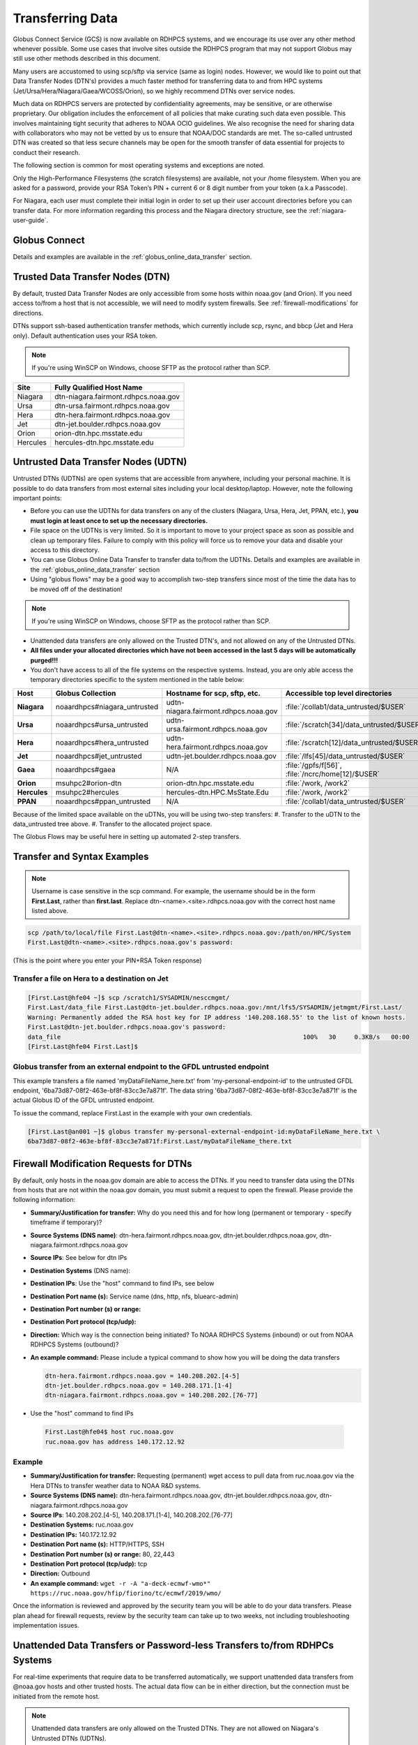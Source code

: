 .. _transferring-data:

*****************
Transferring Data
*****************

Globus Connect Service (GCS) is now available on RDHPCS systems, and
we encourage its use over any other method whenever possible. Some use
cases that involve sites outside the RDHPCS program that may not
support Globus may still use other methods described in this document.

Many users are accustomed to using scp/sftp via service (same as
login) nodes. However, we would like to point out that Data Transfer
Nodes (DTN's) provides a much faster method for transferring data to
and from HPC systems (Jet/Ursa/Hera/Niagara/Gaea/WCOSS/Orion), so
we highly recommend DTNs over service nodes.

Much data on RDHPCS servers are protected by confidentiality
agreements, may be sensitive, or are otherwise proprietary. Our
obligation includes the enforcement of all policies that make curating
such data even possible. This involves maintaining tight security that
adheres to NOAA OCIO guidelines. We also recognise the need for
sharing data with collaborators who may not be vetted by us to ensure
that NOAA/DOC standards are met. The so-called untrusted DTN was
created so that less secure channels may be open for the smooth
transfer of data essential for projects to conduct their research.

The following section is common for most operating systems and
exceptions are noted.

Only the High-Performance Filesystems (the scratch filesystems) are
available, not your /home filesystem. When you are asked for a
password, provide your RSA Token’s PIN + current 6 or 8 digit number
from your token (a.k.a Passcode).

For Niagara, each user must complete their initial login in order to
set up their user account directories before you can transfer data.
For more information regarding this process and the Niagara directory
structure, see the :ref:`niagara-user-guide`.

Globus Connect
==============

Details and examples are available in the
:ref:`globus_online_data_transfer` section.

Trusted Data Transfer Nodes (DTN)
=================================

By default, trusted Data Transfer Nodes are only accessible from some
hosts within noaa.gov (and Orion). If you need access
to/from a host that is not accessible, we will need to modify system
firewalls. See :ref:`firewall-modifications` for directions.

DTNs support ssh-based authentication transfer methods, which
currently include scp, rsync, and bbcp (Jet and Hera only). Default
authentication uses your RSA token.

.. note::
    If you're using WinSCP on Windows, choose SFTP as the protocol rather than SCP.

+-----------+--------------------------------------+
| Site      | Fully Qualified Host Name            |
+===========+======================================+
| Niagara   | dtn-niagara.fairmont.rdhpcs.noaa.gov |
+-----------+--------------------------------------+
| Ursa      | dtn-ursa.fairmont.rdhpcs.noaa.gov    |
+-----------+--------------------------------------+
| Hera      | dtn-hera.fairmont.rdhpcs.noaa.gov    |
+-----------+--------------------------------------+
| Jet       | dtn-jet.boulder.rdhpcs.noaa.gov      |
+-----------+--------------------------------------+
| Orion     | orion-dtn.hpc.msstate.edu            |
+-----------+--------------------------------------+
| Hercules  | hercules-dtn.hpc.msstate.edu         |
+-----------+--------------------------------------+


Untrusted Data Transfer Nodes (UDTN)
====================================

Untrusted DTNs (UDTNs) are open systems that are accessible from
anywhere, including your personal machine. It is possible to do data
transfers from most external sites including your local
desktop/laptop. However, note the following important points:

* Before you can use the UDTNs for data transfers on any of the
  clusters (Niagara, Ursa, Hera, Jet, PPAN, etc.), **you must login
  at least once to set up the necessary directories.**
* File space on the UDTNs is very limited. So it is important to move
  to your project space as soon as possible and clean up
  temporary files. Failure to comply with this policy will force us to
  remove your data and disable your access to this directory.
* You can use Globus Online Data Transfer to transfer data to/from the
  UDTNs. Details and examples are available in the
  :ref:`globus_online_data_transfer` section
* Using "globus flows" may be a good way to accomplish two-step
  transfers since most of the time the data has to be moved off of the
  destination!

.. note::
    If you're using WinSCP on Windows, choose SFTP as the protocol rather than SCP.

* Unattended data transfers are only allowed on the Trusted DTN's, and
  not allowed on any of the Untrusted DTNs.
* **All files under your allocated directories which have not been
  accessed in the last 5 days will be automatically purged!!!**
* You don't have access to all of the file systems on the respective
  systems. Instead, you are only able access the temporary directories
  specific to the system mentioned in the table below:

.. list-table::
   :header-rows: 1
   :stub-columns: 1
   :align: left

   * - Host
     - Globus Collection
     - Hostname for scp, sftp, etc.
     - Accessible top level directories
   * - Niagara
     - noaardhpcs#niagara_untrusted
     - udtn-niagara.fairmont.rdhpcs.noaa.gov
     - :file:`/collab1/data_untrusted/$USER`
   * - Ursa
     - noaardhpcs#ursa_untrusted
     - udtn-ursa.fairmont.rdhpcs.noaa.gov
     - :file:`/scratch[34]/data_untrusted/$USER`
   * - Hera
     - noaardhpcs#hera_untrusted
     - udtn-hera.fairmont.rdhpcs.noaa.gov
     - :file:`/scratch[12]/data_untrusted/$USER`
   * - Jet
     - noaardhpcs#jet_untrusted
     - udtn-jet.boulder.rdhpcs.noaa.gov
     - :file:`/lfs[45]/data_untrusted/$USER`
   * - Gaea
     - noaardhpcs#gaea
     - N/A
     - :file:`/gpfs/f[56]`, :file:`/ncrc/home[12]/$USER`
   * - Orion
     - msuhpc2#orion-dtn
     - orion-dtn.hpc.msstate.edu
     - :file:`/work, /work2`
   * - Hercules
     - msuhpc2#hercules
     - hercules-dtn.HPC.MsState.Edu
     - :file:`/work, /work2`
   * - PPAN
     - noaardhpcs#ppan_untrusted
     - N/A
     - :file:`/collab1/data_untrusted/$USER`

Because of the limited space available on the uDTNs, you will be using
two-step transfers:
#. Transfer to the uDTN to the data_untrusted tree above.
#. Transfer to the allocated project space.

The Globus Flows may be useful here in setting up automated 2-step
transfers.

Transfer and Syntax Examples
============================

.. Note::
    Username is case sensitive in the scp command. For example, the username should be in the
    form **First.Last**, rather than **first.last**.
    Replace dtn-<name>.<site>.rdhpcs.noaa.gov with the correct host name listed above.

.. code-block::

    scp /path/to/local/file First.Last@dtn-<name>.<site>.rdhpcs.noaa.gov:/path/on/HPC/System
    First.Last@dtn-<name>.<site>.rdhpcs.noaa.gov's password:

(This is the point where you enter your PIN+RSA Token response)

Transfer a file on Hera to a destination on Jet
-----------------------------------------------

.. code-block::

  [First.Last@hfe04 ~]$ scp /scratch1/SYSADMIN/nesccmgmt/
  First.Last/data_file First.Last@dtn-jet.boulder.rdhpcs.noaa.gov:/mnt/lfs5/SYSADMIN/jetmgmt/First.Last/
  Warning: Permanently added the RSA host key for IP address '140.208.168.55' to the list of known hosts.
  First.Last@dtn-jet.boulder.rdhpcs.noaa.gov's password:
  data_file                                                                  100%   30     0.3KB/s   00:00
  [First.Last@hfe04 First.Last]$

Globus transfer from an external endpoint to the GFDL untrusted endpoint
------------------------------------------------------------------------

This example transfers a file named 'myDataFileName_here.txt' from
'my-personal-endpoint-id' to the untrusted GFDL endpoint,
'6ba73d87-08f2-463e-bf8f-83cc3e7a871f'. The data string
'6ba73d87-08f2-463e-bf8f-83cc3e7a871f' is the actual Globus ID of the
GFDL untrusted endpoint.

To issue the command, replace First.Last in the example with your own
credentials.

.. code-block:: shell

    [First.Last@an001 ~]$ globus transfer my-personal-external-endpoint-id:myDataFileName_here.txt \
    6ba73d87-08f2-463e-bf8f-83cc3e7a871f:First.Last/myDataFileName_there.txt

.. _firewall-modifications:

Firewall Modification Requests for DTNs
=======================================

By default, only hosts in the noaa.gov domain are able to access the
DTNs. If you need to transfer data using the DTNs from hosts that are
not within the noaa.gov domain, you must submit a request to
open the firewall. Please provide the following information:

* **Summary/Justification for transfer:** Why do you need this and for
  how long (permanent or temporary - specify timeframe if temporary)?
* **Source Systems (DNS name)**: dtn-hera.fairmont.rdhpcs.noaa.gov,
  dtn-jet.boulder.rdhpcs.noaa.gov,
  dtn-niagara.fairmont.rdhpcs.noaa.gov
* **Source IPs**: See below for dtn IPs
* **Destination Systems** (DNS name):
* **Destination IPs**: Use the "host" command to find IPs, see below
* **Destination Port name (s):** Service name (dns, http, nfs, bluearc-admin)
* **Destination Port number (s) or range:**
* **Destination Port protocol (tcp/udp):**
* **Direction:** Which way is the connection being initiated? To NOAA
  RDHPCS Systems (inbound) or out from NOAA RDHPCS Systems (outbound)?
* **An example command:** Please include a typical command to show how
  you will be doing the data transfers

  .. code-block:: shell

    dtn-hera.fairmont.rdhpcs.noaa.gov = 140.208.202.[4-5]
    dtn-jet.boulder.rdhpcs.noaa.gov = 140.208.171.[1-4]
    dtn-niagara.fairmont.rdhpcs.noaa.gov = 140.208.202.[76-77]

* Use the "host" command to find IPs

 .. code-block:: shell

    First.Last@hfe04$ host ruc.noaa.gov
    ruc.noaa.gov has address 140.172.12.92

Example
-------

* **Summary/Justification for transfer:** Requesting (permanent) wget
  access to pull data from ruc.noaa.gov via the Hera DTNs to transfer
  weather data to NOAA R&D systems.
* **Source Systems (DNS name):** dtn-hera.fairmont.rdhpcs.noaa.gov,
  dtn-jet.boulder.rdhpcs.noaa.gov,
  dtn-niagara.fairmont.rdhpcs.noaa.gov
* **Source IPs**: 140.208.202.[4-5], 140.208.171.[1-4], 140.208.202.[76-77]
* **Destination Systems:** ruc.noaa.gov
* **Destination IPs:** 140.172.12.92
* **Destination Port name (s):** HTTP/HTTPS, SSH
* **Destination Port number (s) or range:** 80, 22,443
* **Destination Port protocol (tcp/udp):** tcp
* **Direction:** Outbound
* **An example command:** ``wget -r -A "a-deck-ecmwf-wmo*" https://ruc.noaa.gov/hfip/fiorino/tc/ecmwf/2019/wmo/``

Once the information is reviewed and approved by the security team you
will be able to do your data transfers. Please plan ahead for firewall
requests, review by the security team can take up to two weeks, not
including troubleshooting implementation issues.

Unattended Data Transfers or Password-less Transfers to/from RDHPCs Systems
===========================================================================

For real-time experiments that require data to be transferred
automatically, we support unattended data transfers from @noaa.gov
hosts and other trusted hosts. The actual data flow can be in either
direction, but the connection must be initiated from the remote host.

.. Note::
    Unattended data transfers are only allowed on the Trusted DTNs. They are not allowed on Niagara's Untrusted DTNs (UDTNs).

This capability is intended mainly for projects that can demonstrate a
need where unattended data transfer is required. If you need this
capability, answer the following questions and follow the steps below:


* What command will you be using to do the transfers?
* What is the name of the machine where you'll be running the transfer
  command? In the instructions below we will refer to this as the
  **Remote Host.**
* What is the name of the NOAA-RDHPCS machine that you're trying to
  access? We will refer to this as **RDHPCS-HOST**.

1. Copy the ~/.ssh/id_rsa.pub from Remote Host above and place it
on the RDHPCS-HOST in the directory: **~/scp-pubkeys/**.
2. On the RDHPCS-HOST, rename this file so that is is clear where it came
from. For example, if **Remote Host** was "tide", you can rename the file
as follows:

.. code-block:: shell

    mv ~/scp-pubkeys/id_rsa.pub ~/scp-pubkeys/id_rsa.pub-tide

3. Once this is done, send a help request with subject line **Request
   for unattended data transfer capability"** Include the following
   information:

    * Your username on the RDHPCS-HOST.
    * The full path of the file containing the key from Remote Host.
    * The IP address of the Remote Host

.. note::

    **Do not put keys in your home .ssh directory. Put them in
    $HOME/scp-pubkeys directory on RDHPCS-HOST.**

**NOTE TO WCOSS USERS ONLY:** in your ~/.ssh directory. It is located
in this file on WCOSS2: **/u/sshKeys/$USER/id_rsa.pub**. You don't
have to provide the IP addresses when you fill out the information
requested.

If you do not have an RSA key on the remote system (that is, if you do
not have an id_rsa.pub file in your $HOME/.ssh directory) you can
generate it with (at least on Linux) with the command:

.. code-block:: shell

    # ssh-keygen -t rsa

.. warning::

    When you are prompted for a Passphrase, simply press <Enter>.
    Otherwise you will be prompted for "Passphrase" even if you are
    set up for unattended data transfers and will defeat the purpose!

Jet users can use their public key in their /home/$USER/.ssh directory.
If you have difficulties, contact the support staff for help.

.. _established-tunnel:

Using a Pre-Established SSH Port Tunnel
=======================================

With the SSH port tunnel method, an SSH tunnel is created
between your point of login (typically your desktop) to the remote
host (typically Hera, Jet or other remote hosts). The port tunnel
method will work from any system on the network (that is, your local
machine does not necessarily have to be in the noaa.gov domain). We
recommend using this in cases where DTN is not available.

.. _ssh-tunnel:

SSH Port Tunnel from Linux-like systems
---------------------------------------
This method requires two sessions on your local machine: one to
establish the SSH port tunnel, and the other to actually perform the
copy.

Host names for the CAC bastion Server in Boulder, CO:

.. code:: shell

   bastion-jet.boulder.rdhpcs.noaa.gov
   bastion-ursa.boulder.rdhpcs.noaa.gov (WIP)
   bastion-hera.boulder.rdhpcs.noaa.gov
   bastion-niagara.boulder.rdhpcs.noaa.gov
   bastion-gaea.boulder.rdhpcs.noaa.gov

Host names for the CAC Bastion Server in Princeton, NJ:

.. code:: shell

   bastion-jet.princeton.rdhpcs.noaa.gov
   bastion-ursa.princeton.rdhpcs.noaa.gov (WIP)
   bastion-hera.princeton.rdhpcs.noaa.gov
   bastion-niagara.princeton.rdhpcs.noaa.gov
   bastion-gaea.princeton.rdhpcs.noaa.gov

Before You Begin
^^^^^^^^^^^^^^^^

In the steps below, replace First.Last with your own HPC username, and
XXXXX with the unique Local Port Number assigned to you when you log
in to your specified HPC system (Hera/Jet). Use the word "localhost"
where indicated. It is not a variable, don't substitute anything else.
Before you perform the first step, close all current sessions on the
HPC where system you are trying to connect. Once the first session has
been opened with port forwarding, any further connections (login via
ssh, copy via scp) will work as expected. You are running these
commands on your local machine, not within the HPC system terminal.

As long as this ssh window remains open, you will be able to use this
forwarded port for data transfers. After the first session has been
opened with the port forwarding, any further connections (login via
ssh, copy via scp) will work as expected.

**1. Find your local port number**

To find your unique local port number, log onto your specified HPC
system (Hera/Jet). Make a note of this number - once you've recorded
it, close all sessions. Note that this number will be different on Jet and
Hera.

.. image:: /images/linux_xfer1.png
   :scale: 75%

.. note::
    Open two terminal windows for this process

**Local Client Window #1**

Enter the appropriate command for your environment. Remember to replace XXXXX
with the local port number identified in Step 1 or as needed.

For Windows Power Shell, enter:

.. code-block:: shell

     ssh -m hmac-sha2-512-etm@openssh.com -LXXXXX:localhost:XXXXX First.Last@hera-rsa.boulder.rdhpcs.noaa.gov

For Mac or Linux, enter:

.. code-block:: shell

     ssh -LXXXX:localhost:XXXXX First.Last@hera-rsa.boulder.rdhpcs.noaa.gov

If you will be running X11 applications with x2go or normal terminals,
remember to add the -X parameter as follows:

.. code-block:: shell

    ssh -X -LXXXXX:localhost:XXXXX First.Last@hera-rsa.boulder.rdhpcs.noaa.gov

Note that objects emphasized in this figure should be unique to your
configuration:

.. image:: /images/linux_xfer2.png
   :scale: 75%

Verify that the tunnel is working by doing the following in another local
window from your local machine:

.. code-block:: shell

   ssh -p <port> First.Last@localhost


Note that <port> is your local port number used above, First.Last is
your user ID on the RDHPCS systems and localhost is typed as-is.

You should be prompted for your password; enter your PIN + RSA token
and you should be able to login. Once you are able to log in, you can
log out of that session as that was only for testing the tunnel.

**2. Use SCP to Complete the Transfer**

**Local Client Window #2**

Once the session is open, you can use this forwarded port
for data transfers, as long as this ssh window is kept open. After the
first session has been opened with the port forwarding, any
further connections (login via ssh, copy via scp) will work as
expected.


Remember that this is the second terminal session opened on your local
machine. Once a tunnel has been set up as in Step 1, you
can use a client such as WinSCP to do the tranfers using that tunnel.
Please keep in mind that tunnel will exist only as long as the session opened
in Step 1 is kept alive.


.. code-block:: shell

  Hostname: localhost
  Port: your-assigned-port-used-in-Step1-above
  File protocol: SFTP




To transfer a file **to** HPC Systems


For Windows Power Shell, enter:

.. code-block:: shell

  scp -P XXXXX /local/path/to/file First.Last@localhost:/path/to/file/on/HPCSystems

For Mac or Linux, enter:

.. code-block:: shell

  rsync <put rsync options here> -e 'ssh -l First.Last -p XXXXX' /local/path/to/files First.Last@localhost:/path/to/files/on/HPCSystems

.. note::

   Your username is case sensitive when used in the scp command. Username should be in the form of First.Last.

To transfer a file **from** HPC Systems:

For Windows Power Shell, enter:

.. code-block:: shell

    scp -P XXXXX First.Last@localhost:/path/to/file/on/HPCSystems /local/path/to/file

For Mac or Linux, enter:

.. code-block:: shell

    rsync <put rsync options here> -e 'ssh -l First.Last -p XXXXX' First.Last@localhost:/path/to/files/on/HPCSystems /local/path/to/files


In either case, you will be asked for a password. Enter the password
from your RSA token (not your passphrase). Your response should be
your PIN+Token code.

SSH Port Tunnel For PuTTy Windows Systems
-----------------------------------------

PuTTY is an SSH client, used to configure and initiate connection.
Navigate to a separate tab to install `PuTTY
<http://www.putty.org/>`_. If you cannot install software on your
machine, contact your local systems administrator.

**Configuration**

Enter host information to configure an SSH Terminal Session. The
example below defines a session to Jet via the Boulder Bastion:

.. image:: /images/putty1.png
   :scale: 75%

1. Enter Username
In the left pane under Connection, select "Data" and enter your NOAA
user name as it appears in your NOAA email address. (Ex: Robin.Lee
if your NOAA email is Robin.Lee@noaa.gov). User name is case
sensitive - First.Last. If you do not create a username, you will have
to enter your user name each time your open a session.

.. image:: /images/putty2.png
   :scale: 75%

Complete the configuration:

* Select "Session" from the top of the left pane.
* Select "Save" (between Load and Delete).

**Open a First System Session**

Open the session to make sure it's working, and to record your Local
Port number to complete the Port Tunneling setup.

* Select the configured session from the "Saved Sessions" list. Select
  Load, then Open.
* Enter your unique RSA Passcode.

The RSA passcode is your RSA token PIN followed by 8 digits displayed
on your RSA token. The digits must be on display when you press enter,
or access will be denied. When you open a new SSH session, wait for
the RSA token code to refresh before you enter it.

* Find and record your Local Host number.

.. image:: /images/linux_xfer1.png
    :scale: 75%

* Click **Exit**, or close the Putty window to end the session.

**Port Tunnel Setup**

To enable data transfers, you will need to set up a Port Tunnel.

* Open Putty.
* Select the session from the Saved Sessions list, then Load.
* In the left pane under Connection>SSH select Tunnels.
* Check Local ports accept connections from other hosts.
* In the Source Port field, enter your Local Port number
* In the Destination Port field, enter "localhost:<local port
  number>", where your local port number matches what was entered in
  the Source port.
* Select Local and Auto Radio Buttons.
* Click the Add Button.

.. image:: /images/putty3.png

To save the configuration change:

* In the left pane, select Session.
* Select Save.

Select **Open** to Login and verify that the updated session works correctly.

Create a new Port Tunnel for each SSH system you intend to use. Each
one will have a unique Local Port number.

To add extra saved sessions (ex: for another Bastion) for the same
system (you already have the Local Port number):

* Load your current saved session
* Enter the new host name for the other Bastion
* Give the new session a new name (ex: Jet - Princeton)
* Select Save. The new session will appear in the list of saved sessions.
* Select Open to Login and verify the new session works correctly.



SSH Port Tunnel For Tectia Windows Systems
------------------------------------------

See the :ref:`tectia` pages for complete information.


WinSCP
------

.. note::
  You must have a port tunnel established before you can use WinSCP.
  Configure the port forwarding for WinSCP using the method that
  matches your system configuration.

.. note::
  The port-forwarded session must remain
  active to maintain a connection to WinSCP. Use the word “localhost”
  where indicated. It is not a variable, don't substitute with anything
  else.

Once port forwarding is configured, open and configure WinSCP. Please
be sure to select SFTP as the file protocol.

.. image:: /images/winSCP1.png
  :scale: 50%

When prompted for a password, enter your RSA PIN + RSA Token:

.. image:: /images/winSCP2.png
  :scale: 75%

External Data Transfers (applies to NESCC, ie. Hera and Niagara only)
^^^^^^^^^^^^^^^^^^^^^^^^^^^^^^^^^^^^^^^^^^^^^^^^^^^^^^^^^^^^^^^^^^^^^


Internally Initiated Transfers
^^^^^^^^^^^^^^^^^^^^^^^^^^^^^^

HPC systems do not have specific hosts for internally initiated
transfers ransfers initiated from HPC Systems use the front end nodes
for doing the transfers.

The firewall rules are set up by default to block all outgoing
traffic. However, we permit internally initiated transfers by request,
after the request is reviewed and approved by the security team. If
you need this capability, send an email to the Help System that
contains your request. Use the subject line: <$SYSTEM> FEs to
<$HOSTNAME> with the appropriate system and hostname.

.. code-block:: shell

  Hera:
  Source Systems:  hfe[1-12].fairmont.rdhpcs.noaa.gov
  Source IPs:  140.208.193.[1-12]
  Jet:
  Source Systems:  fe[1-8].boulder.rdhpcs.noaa.gov
  Source IPs:  140.208.160.[1-8]
  Niagara:
  Source Systems:  nfe[1-12].fairmont.rdhpcs.noaa.gov
  Source IPs:140.208.193.[65-76]

Include the following information in the request:

* **Justification**
* **Source Systems**
* **Source IPs**
* **Destination Systems**
* **Destination IPs**
* **Destination Port name (s):** Service name (dns, http, nfs, bluearc-admin)
* **Destination Port number (s) or range:**
* **Destination Port protocol (tcp/udp):**
* **Example command:** Please include a typical command to show how
  you will be doing the data transfers


----

Example
-------

* **Subject:** Hera FEs to podaac-tools.jpl.nasa.gov
* **Justification:** Requesting (permanent) wget access to pull data
  from podaac-tools.jpl.nasa.gov via the Hera front ends to transfer
  weather data to NOAA.
* **Source Systems:** hfe[01-12].fairmont.rdhpcs.noaa.gov,
  fe[1-8].boulder.rdhpcs.noaa.gov, nfe[1-4].boulder.rdhpcs.noaa.gov
  dtn-niagara.fairmont.rdhpcs.noaa.gov
* **Source IPs:** 140.208.192.[9-18], 140.208.160.[1-8],
  140.208.193.[65-68]
* **Destination Systems:** podaac-tools.jpl.nasa.gov
* **Destination IPs:**  128.149.132.160
* **Destination Port name (s):** HTTP/HTTPS, SSH
* **Destination Port number (s) or range:** 80, 22,443
* **Destination Port protocol (tcp/udp):** tcp
* **Direction:** Outbound
* **An example command:**

.. code-block:: shell

  ``wget -r  -A.nc  https://podaac-tools.jpl.nasa.gov/measures-drive/files/mur_sst/tmchin/seasonal``

  ``--2019-05-13  15:34:09--https://podaac-tools.jpl.nasa.gov/measures-drive/files/mur_sst/tmchin/seasonal``


Tuning Hosts to Improve Data Transfer Rates
^^^^^^^^^^^^^^^^^^^^^^^^^^^^^^^^^^^^^^^^^^^

The standard tuning parameters for network settings are not optimal
for high-latency transfers, which means any transfers to and from Hera
unless you are in West Virginia. These settings are specific to where
you and the latency between your system and Hera. A good place to
start is to change the settings on your local host to match:

.. code-block:: shell

    net.core.rmem_max=16777216
    net.core.wmem_max=16777216
    net.ipv4.tcp_rmem=4096 87380 16777216
    net.ipv4.tcp_wmem=4096 65536 16777216

A good reference for how to tune your host can be found `here <http://fasterdata.es.net/host-tuning/>`_.

Additional tuning can be done depending on where your system is
located, the type of network interface your host has, and many other
options. Please work with your local network administrators to help
tune your local hosts to maximize network performance.

